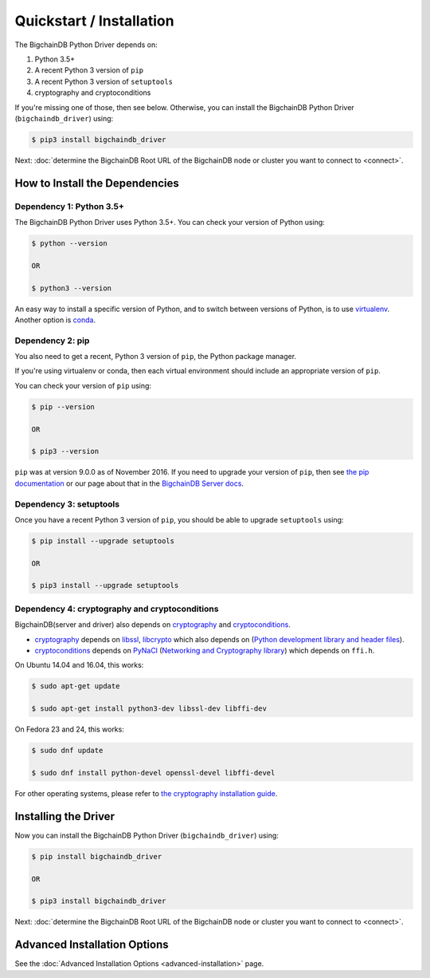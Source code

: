 =========================
Quickstart / Installation
=========================

The BigchainDB Python Driver depends on:

1. Python 3.5+
2. A recent Python 3 version of ``pip``
3. A recent Python 3 version of ``setuptools``
4. cryptography and cryptoconditions

If you're missing one of those, then see below. Otherwise, you can install the BigchainDB Python Driver (``bigchaindb_driver``) using:

.. code-block:: bash

    $ pip3 install bigchaindb_driver

Next: :doc:`determine the BigchainDB Root URL of the BigchainDB node or cluster you want to connect to <connect>`.


How to Install the Dependencies
-------------------------------


Dependency 1: Python 3.5+
^^^^^^^^^^^^^^^^^^^^^^^^^

The BigchainDB Python Driver uses Python 3.5+. You can check your version of Python using:

.. code-block:: bash

    $ python --version

    OR

    $ python3 --version

An easy way to install a specific version of Python, and to switch between versions of Python, is to use `virtualenv <https://virtualenv.pypa.io/en/latest/>`_. Another option is `conda <http://conda.pydata.org/docs/>`_.


Dependency 2: pip
^^^^^^^^^^^^^^^^^

You also need to get a recent, Python 3 version of ``pip``, the Python package manager.

If you're using virtualenv or conda, then each virtual environment should include an appropriate version of ``pip``.

You can check your version of ``pip`` using:

.. code-block:: bash

    $ pip --version

    OR

    $ pip3 --version

``pip`` was at version 9.0.0 as of November 2016.
If you need to upgrade your version of ``pip``,
then see `the pip documentation <https://pip.pypa.io/en/stable/installing/>`_
or our page about that in the `BigchainDB Server docs <https://docs.bigchaindb.com/projects/server/en/latest/appendices/install-latest-pip.html>`_.


Dependency 3: setuptools
^^^^^^^^^^^^^^^^^^^^^^^^

Once you have a recent Python 3 version of ``pip``, you should be able to upgrade ``setuptools`` using:

.. code-block:: bash

    $ pip install --upgrade setuptools

    OR

    $ pip3 install --upgrade setuptools


Dependency 4: cryptography and cryptoconditions
^^^^^^^^^^^^^^^^^^^^^^^^^^^^^^^^^^^^^^^^^^^^^^^

BigchainDB(server and driver) also depends on `cryptography`_ and `cryptoconditions`_.

* `cryptography`_ depends on `libssl`_, `libcrypto`_ which also depends on (`Python development library and header files`_).
* `cryptoconditions`_ depends on `PyNaCl`_ (`Networking and Cryptography library`_) which depends on ``ffi.h``.

On Ubuntu 14.04 and 16.04, this works:

.. code-block:: bash

    $ sudo apt-get update

    $ sudo apt-get install python3-dev libssl-dev libffi-dev

On Fedora 23 and 24, this works:

.. code-block:: bash

    $ sudo dnf update

    $ sudo dnf install python-devel openssl-devel libffi-devel

For other operating systems, please refer to `the cryptography installation guide <https://cryptography.io/en/latest/installation/#installation>`_.


Installing the Driver
---------------------

Now you can install the BigchainDB Python Driver (``bigchaindb_driver``) using:

.. code-block:: bash

    $ pip install bigchaindb_driver

    OR

    $ pip3 install bigchaindb_driver

Next: :doc:`determine the BigchainDB Root URL of the BigchainDB node or cluster you want to connect to <connect>`.


Advanced Installation Options
-----------------------------

See the :doc:`Advanced Installation Options <advanced-installation>` page.


.. _pynacl: https://github.com/pyca/pynacl/
.. _Networking and Cryptography library: https://nacl.cr.yp.to/
.. _cryptoconditions: https://github.com/bigchaindb/cryptoconditions
.. _cryptography: https://cryptography.io/en/latest/
.. _libssl-dev: https://packages.debian.org/jessie/libssl-dev
.. _openssl-devel: https://rpmfind.net/linux/rpm2html/search.php?query=openssl-devel
.. _libssl: https://github.com/openssl/openssl
.. _libcrypto: https://github.com/openssl/openssl
.. _Python development library and header files: https://github.com/python/cpython
